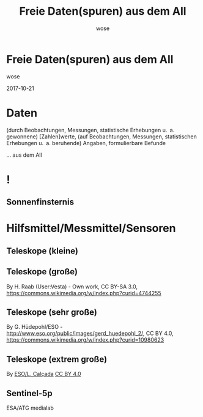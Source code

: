 #+OPTIONS: num:nil toc:nil
#+OPTIONS: reveal_width:1366
#+OPTIONS: reveal_height:768
#+OPTIONS: reveal_title_slide:nil
#+REVEAL_ROOT: http://cdn.jsdelivr.net/reveal.js/3.0.0/
#+REVEAL_MARGIN: 0.1
#+REVEAL_MIN_SCALE: 0.5
#+REVEAL_MAX_SCALE: 2.5
#+REVEAL_TRANS: none
#+REVEAL_THEME: league
#+Title: Freie Daten(spuren) aus dem All
#+Author: wose
#+Email: wose (at) zuendmasse.de

* Freie Daten(spuren) aus dem All
:PROPERTIES:
:reveal_background: ./images/sen2_2017-08-08_title.png
:reveal_background_trans: none
:END:

wose

2017-10-21

* Daten
(durch Beobachtungen, Messungen, statistische Erhebungen u. a. gewonnene)
[Zahlen]werte, (auf Beobachtungen, Messungen, statistischen Erhebungen u. a.
beruhende) Angaben, formulierbare Befunde

#+ATTR_REVEAL: :frag roll-in
... aus dem All

* !
:PROPERTIES:
:reveal_background: ./images/stargazer.jpg
:reveal_background_trans: none
:END:

** Sonnenfinsternis
:PROPERTIES:
:reveal_background: ./images/se.jpg
:reveal_background_trans: none
:END:

#+ATTR_REVEAL: :frag roll-in
[[./images/t.jpg]]

* Hilfsmittel/Messmittel/Sensoren

** Teleskope (kleine)
:PROPERTIES:
:reveal_background: ./images/small.jpg
:reveal_background_trans: none
:END:


# [[./images/newtonian.jpg]]
# By Rawastrodata [[http://creativecommons.org/licenses/by/3.0][CC BY 3.0]]

** Teleskope (große)
[[./images/william.jpg]]

By H. Raab (User:Vesta) - Own work, CC BY-SA 3.0, https://commons.wikimedia.org/w/index.php?curid=4744255

** Teleskope (sehr große)
[[./images/vlt.jpg]]

By G. Hüdepohl/ESO - http://www.eso.org/public/images/gerd_huedepohl_2/, CC BY 4.0, https://commons.wikimedia.org/w/index.php?curid=10980623

** Teleskope (extrem große)
[[./images/eelt.jpg]]

By [[http://www.eso.org/public/images/eso1225a/][ESO/L. Calçada]] [[https://commons.wikimedia.org/w/index.php?curid=22621134][CC BY 4.0]]


** Sentinel-5p
:PROPERTIES:
    :REVEAL_EXTRA_ATTR: data-background-video="./videos/1707_023_AR_EN.mp4"; data-background-video-loop="loop"
:END:

ESA/ATG medialab



# https://scihub.copernicus.eu/
